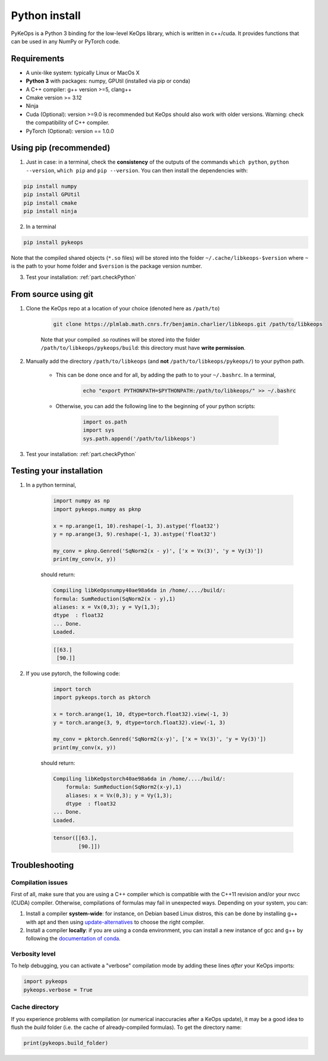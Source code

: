 Python install
==============

PyKeOps is a Python 3 binding for the low-level KeOps library, which is written in c++/cuda. 
It provides functions that can be used in any NumPy or PyTorch code.

Requirements
------------

- A unix-like system: typically Linux or MacOs X 
- **Python 3** with packages: numpy, GPUtil (installed via pip or conda)

- A C++ compiler: g++ version >=5, clang++
- Cmake version >= 3.12
- Ninja 

- Cuda (Optional): version >=9.0 is recommended but KeOps should also work with older versions. Warning: check the compatibility of C++ compiler.
- PyTorch (Optional): version == 1.0.0


Using pip (recommended)
-----------------------

1. Just in case: in a terminal, check the **consistency** of the outputs of the commands ``which python``, ``python --version``, ``which pip`` and ``pip --version``. You can then install the dependencies with:

.. code-block:: bash

    pip install numpy
    pip install GPUtil
    pip install cmake
    pip install ninja

2. In a terminal

.. code-block:: bash

    pip install pykeops

Note that the compiled shared objects (``*.so`` files) will be stored into the folder  ``~/.cache/libkeops-$version`` where ``~`` is the path to your home folder and ``$version`` is the package version number.

3. Test your installation: :ref:`part.checkPython`

From source using git
---------------------

1. Clone the KeOps repo at a location of your choice (denoted here as ``/path/to``)

    .. code-block:: console

        git clone https://plmlab.math.cnrs.fr/benjamin.charlier/libkeops.git /path/to/libkeops

    Note that your compiled .so routines will be stored into the folder ``/path/to/libkeops/pykeops/build``: this directory must have **write permission**. 


2. Manually add the directory ``/path/to/libkeops`` (and **not** ``/path/to/libkeops/pykeops/``) to your python path.
   
    + This can be done once and for all, by adding the path to to your ``~/.bashrc``. In a terminal,
        
        .. code-block:: bash

            echo "export PYTHONPATH=$PYTHONPATH:/path/to/libkeops/" >> ~/.bashrc

    + Otherwise, you can add the following line to the beginning of your python scripts:
    
        .. code-block:: python

            import os.path
            import sys
            sys.path.append('/path/to/libkeops')

3. Test your installation: :ref:`part.checkPython`


.. _`part.checkPython`:

Testing your installation
-------------------------

1. In a python terminal,

    .. code-block:: python

        import numpy as np
        import pykeops.numpy as pknp
        
        x = np.arange(1, 10).reshape(-1, 3).astype('float32')
        y = np.arange(3, 9).reshape(-1, 3).astype('float32')
        
        my_conv = pknp.Genred('SqNorm2(x - y)', ['x = Vx(3)', 'y = Vy(3)'])
        print(my_conv(x, y))
        
    should return:

    .. code-block:: console

        Compiling libKeOpsnumpy40ae98a6da in /home/..../build/:
        formula: SumReduction(SqNorm2(x - y),1)
        aliases: x = Vx(0,3); y = Vy(1,3); 
        dtype  : float32
        ... Done. 
        Loaded.

    .. code-block:: python

        [[63.]
         [90.]]



2. If you use pytorch, the following code:

    .. code-block:: python

        import torch
        import pykeops.torch as pktorch
        
        x = torch.arange(1, 10, dtype=torch.float32).view(-1, 3)
        y = torch.arange(3, 9, dtype=torch.float32).view(-1, 3)
        
        my_conv = pktorch.Genred('SqNorm2(x-y)', ['x = Vx(3)', 'y = Vy(3)'])
        print(my_conv(x, y))

    should return:

    .. code-block:: console

        Compiling libKeOpstorch40ae98a6da in /home/..../build/:
            formula: SumReduction(SqNorm2(x-y),1)
            aliases: x = Vx(0,3); y = Vy(1,3); 
            dtype  : float32
        ... Done. 
        Loaded.

    .. code-block:: python

        tensor([[63.],
                [90.]])


Troubleshooting
---------------

Compilation issues
^^^^^^^^^^^^^^^^^^

First of all, make sure that you are using a C++ compiler which is compatible with the C++11 revision and/or your nvcc (CUDA) compiler. Otherwise, compilations of formulas may fail in unexpected ways. Depending on your system, you can:

1. Install a compiler **system-wide**: for instance, on Debian based Linux distros, this can be done by installing g++ with apt and then using `update-alternatives <https://askubuntu.com/questions/26498/choose-gcc-and-g-version>`_ to choose the right compiler.

2. Install a compiler **locally**: if you are using a conda environment, you can install a new instance of gcc and g++ by following the `documentation of conda <https://conda.io/docs/user-guide/tasks/build-packages/compiler-tools.html>`_.


Verbosity level
^^^^^^^^^^^^^^^

To help debugging, you can activate a "verbose" compilation mode by adding these lines *after* your KeOps imports:

.. code-block:: python

    import pykeops
    pykeops.verbose = True


.. _`part.cache`:

Cache directory
^^^^^^^^^^^^^^^

If you experience problems with compilation (or numerical inaccuracies after a KeOps update), it may be a good idea to flush the *build* folder (i.e. the cache of already-compiled formulas). To get the directory name:

.. code-block:: python

    print(pykeops.build_folder)
